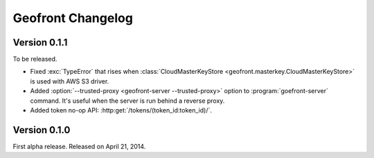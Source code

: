 Geofront Changelog
==================

Version 0.1.1
-------------

To be released.

- Fixed :exc:`TypeError` that rises when :class:`CloudMasterKeyStore
  <geofront.masterkey.CloudMasterKeyStore>` is used with AWS S3 driver.
- Added :option:`--trusted-proxy <geofront-server --trusted-proxy>` option
  to :program:`goefront-server` command.  It's useful when the server is
  run behind a reverse proxy.
- Added token no-op API: :http:get:`/tokens/(token_id:token_id)/`.


Version 0.1.0
-------------

First alpha release.  Released on April 21, 2014.
